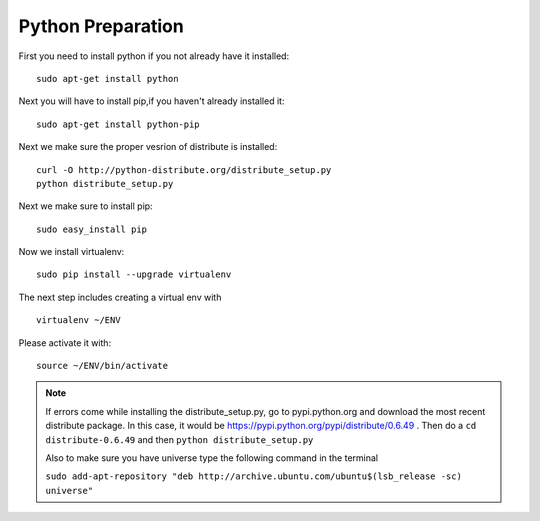 Python Preparation 
======================================

First you need to install python if you not already have it installed::

	sudo apt-get install python 

Next you will have to install pip,if you haven't already installed it::

	sudo apt-get install python-pip

Next we make sure the proper vesrion of distribute is installed::

  curl -O http://python-distribute.org/distribute_setup.py
  python distribute_setup.py

Next we make sure to install pip::

  sudo easy_install pip

Now we install virtualenv::

        sudo pip install --upgrade virtualenv

The next step includes creating a virtual env with ::

   virtualenv ~/ENV

Please activate it with::

  source ~/ENV/bin/activate

.. note::
	If errors come while installing the distribute_setup.py, go to pypi.python.org and download the most recent distribute package. 
	In this case, it would be https://pypi.python.org/pypi/distribute/0.6.49 
	. Then do a ``cd distribute-0.6.49`` and then ``python distribute_setup.py`` 
	
	Also to make sure you have universe type the following command in the 
	terminal
	
	``sudo add-apt-repository "deb http://archive.ubuntu.com/ubuntu$(lsb_release -sc) universe"``
	


